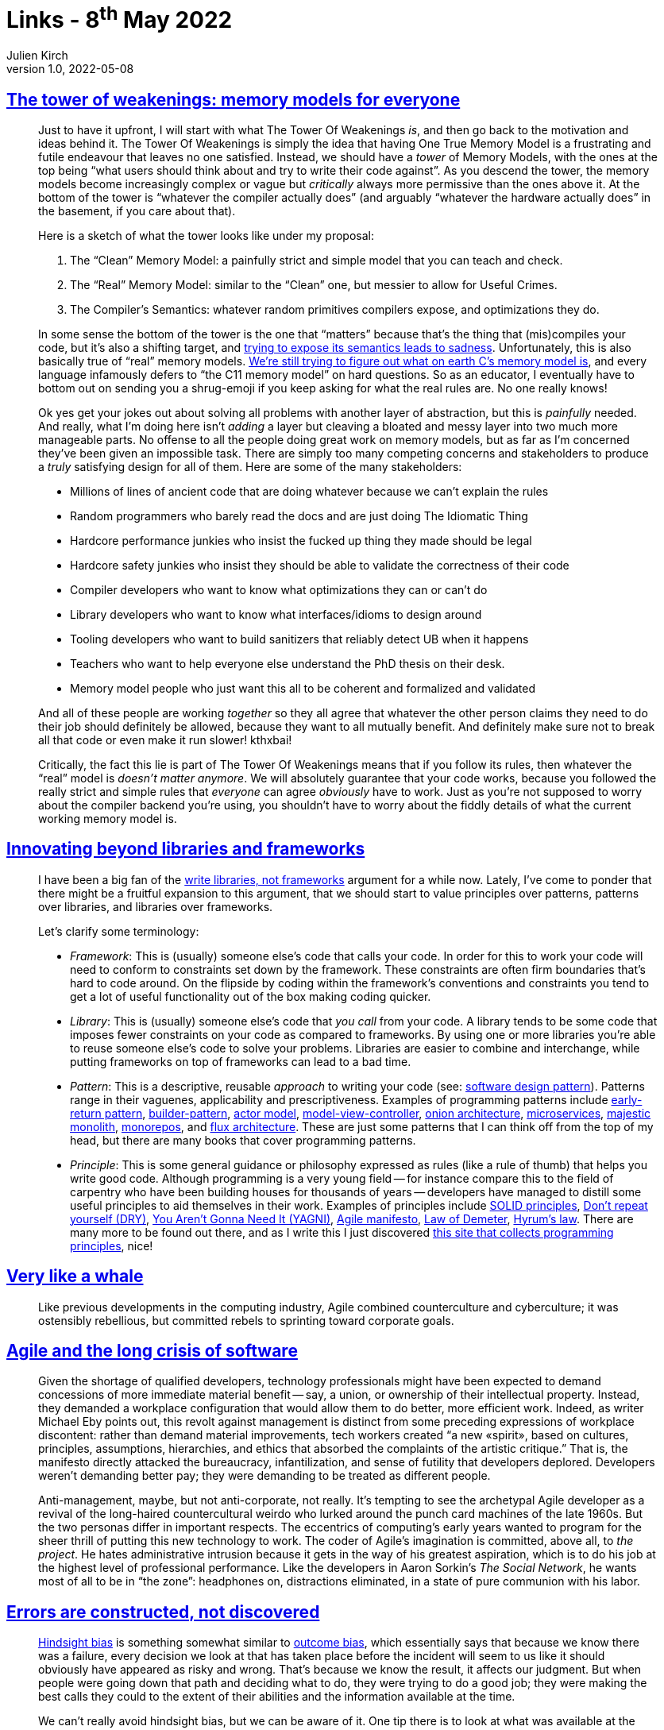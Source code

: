 = Links - 8^th^ May 2022
Julien Kirch
v1.0, 2022-05-08
:article_lang: en
:figure-caption!:
:article_description: Memory models, beyond libraries and frameworks, agile, errors are constructed, wrong abstraction, PostgreSQL indexes, being glue, house elf management trap, best font for online reading, large PostgreSQL databases

== link:https://gankra.github.io/blah/tower-of-weakenings/[The tower of weakenings: memory models for everyone]

[quote]
____
Just to have it upfront, I will start with what The Tower Of Weakenings _is_, and then go back to the motivation and ideas behind it. The Tower Of Weakenings is simply the idea that having One True Memory Model is a frustrating and futile endeavour that leaves no one satisfied. Instead, we should have a _tower_ of Memory Models, with the ones at the top being "`what users should think about and try to write their code against`". As you descend the tower, the memory models become increasingly complex or vague but _critically_ always more permissive than the ones above it. At the bottom of the tower is "`whatever the compiler actually does`" (and arguably "`whatever the hardware actually does`" in the basement, if you care about that).

Here is a sketch of what the tower looks like under my proposal:

. The "`Clean`" Memory Model: a painfully strict and simple model that you can teach and check.
. The "`Real`" Memory Model: similar to the "`Clean`" one, but messier to allow for Useful Crimes.
. The Compiler's Semantics: whatever random primitives compilers expose, and optimizations they do.

In some sense the bottom of the tower is the one that "`matters`" because that's the thing that (mis)compiles your code, but it's also a shifting target, and link:https://gankra.github.io/blah/initialize-me-maybe/[trying to expose its semantics leads to sadness]. Unfortunately, this is also basically true of "`real`" memory models. link:http://www.open-std.org/jtc1/sc22/wg14/www/docs/n2676.pdf[We're still trying to figure out what on earth C's memory model is], and every language infamously defers to "`the C11 memory model`" on hard questions. So as an educator, I eventually have to bottom out on sending you a shrug-emoji if you keep asking for what the real rules are. No one really knows!
____

[quote]
____
Ok yes get your jokes out about solving all problems with another layer of abstraction, but this is _painfully_ needed. And really, what I'm doing here isn't _adding_ a layer but cleaving a bloated and messy layer into two much more manageable parts. No offense to all the people doing great work on memory models, but as far as I'm concerned they've been given an impossible task. There are simply too many competing concerns and stakeholders to produce a _truly_ satisfying design for all of them. Here are some of the many stakeholders:

* Millions of lines of ancient code that are doing whatever because we can't explain the rules
* Random programmers who barely read the docs and are just doing The Idiomatic Thing
* Hardcore performance junkies who insist the fucked up thing they made should be legal
* Hardcore safety junkies who insist they should be able to validate the correctness of their code
* Compiler developers who want to know what optimizations they can or can't do
* Library developers who want to know what interfaces/idioms to design around
* Tooling developers who want to build sanitizers that reliably detect UB when it happens
* Teachers who want to help everyone else understand the PhD thesis on their desk.
* Memory model people who just want this all to be coherent and formalized and validated

And all of these people are working _together_ so they all agree that whatever the other person claims they need to do their job should definitely be allowed, because they want to all mutually benefit. And definitely make sure not to break all that code or even make it run slower! kthxbai!
____

[quote]
____
Critically, the fact this lie is part of The Tower Of Weakenings means that if you follow its rules, then whatever the "`real`" model is _doesn't matter anymore_. We will absolutely guarantee that your code works, because you followed the really strict and simple rules that _everyone_ can agree _obviously_ have to work. Just as you're not supposed to worry about the compiler backend you're using, you shouldn't have to worry about the fiddly details of what the current working memory model is.
____


== link:https://nilsnh.no/2022/04/09/innovating-beyond-libraries-and-frameworks/[Innovating beyond libraries and frameworks]

[quote]
____
I have been a big fan of the link:https://www.brandons.me/blog/libraries-not-frameworks[write libraries, not frameworks] argument for a while now. Lately, I've come to ponder that there might be a fruitful expansion to this argument, that we should start to value principles over patterns, patterns over libraries, and libraries over frameworks.

Let's clarify some terminology:

* _Framework_: This is (usually) someone else's code that calls your code. In order for this to work your code will need to conform to constraints set down by the framework. These constraints are often firm boundaries that's hard to code around. On the flipside by coding within the framework's conventions and constraints you tend to get a lot of useful functionality out of the box making coding quicker.
* _Library_: This is (usually) someone else's code that _you call_ from your code. A library tends to be some code that imposes fewer constraints on your code as compared to frameworks. By using one or more libraries you're able to reuse someone else's code to solve your problems. Libraries are easier to combine and interchange, while putting frameworks on top of frameworks can lead to a bad time.
* _Pattern_: This is a descriptive, reusable _approach_ to writing your code (see: link:https://en.wikipedia.org/wiki/Software_design_pattern[software design pattern]). Patterns range in their vaguenes, applicability and prescriptiveness. Examples of programming patterns include link:https://www.itamarweiss.com/personal/2018/02/28/return-early-pattern.html[early-return pattern], link:https://en.wikipedia.org/wiki/Builder_pattern[builder-pattern], link:https://en.wikipedia.org/wiki/Actor_model[actor model], link:https://en.wikipedia.org/wiki/Model%E2%80%93view%E2%80%93controller[model-view-controller], link:https://jeffreypalermo.com/2008/07/the-onion-architecture-part-1/[onion architecture], link:https://en.wikipedia.org/wiki/Microservices[microservices], link:https://m.signalvnoise.com/the-majestic-monolith/[majestic monolith], link:https://en.wikipedia.org/wiki/Monorepo[monorepos], and link:https://en.wikipedia.org/wiki/React_(JavaScript_library)#Unidirectional_data_flow[flux architecture]. These are just some patterns that I can think off from the top of my head, but there are many books that cover programming patterns.
* _Principle_: This is some general guidance or philosophy expressed as rules (like a rule of thumb) that helps you write good code. Although programming is a very young field -- for instance compare this to the field of carpentry who have been building houses for thousands of years -- developers have managed to distill some useful principles to aid themselves in their work. Examples of principles include link:https://simple.wikipedia.org/wiki/SOLID_(object-oriented_design)[SOLID principles], link:https://en.wikipedia.org/wiki/Don%27t_repeat_yourself[Don't repeat yourself (DRY)], link:https://en.wikipedia.org/wiki/Don%27t_repeat_yourself[You Aren't Gonna Need It (YAGNI)], link:https://agilemanifesto.org/[Agile manifesto], link:https://en.wikipedia.org/wiki/Law_of_Demeter[Law of Demeter], link:https://www.hyrumslaw.com/[Hyrum's law]. There are many more to be found out there, and as I write this I just discovered link:http://principles-wiki.net[this site that collects programming principles], nice!
____

== link:https://logicmag.io/clouds/very-like-a-whale/[Very like a whale]

[quote]
____
Like previous developments in the computing industry, Agile combined counterculture and cyberculture; it was ostensibly rebellious, but committed rebels to sprinting toward corporate goals.
____

== link:https://logicmag.io/clouds/agile-and-the-long-crisis-of-software/[Agile and the long crisis of software]

[quote]
____
Given the shortage of qualified
developers, technology professionals might have been expected to demand
concessions of more immediate material benefit -- say, a union, or
ownership of their intellectual property. Instead, they demanded a
workplace configuration that would allow them to do better, more
efficient work. Indeed, as writer Michael Eby points out, this revolt
against management is distinct from some preceding expressions of
workplace discontent: rather than demand material improvements, tech
workers created "`a new «spirit», based on cultures, principles,
assumptions, hierarchies, and ethics that absorbed the complaints of the
artistic critique.`" That is, the manifesto directly attacked the
bureaucracy, infantilization, and sense of futility that developers
deplored. Developers weren't demanding better pay; they were demanding
to be treated as different people.
____


[quote]
____
Anti-management, maybe, but not anti-corporate, not really. It's tempting to see the archetypal Agile developer as a revival of the long-haired countercultural weirdo who lurked around the punch card machines of the late 1960s. But the two personas differ in important respects. The eccentrics of computing's early years wanted to program for the sheer thrill of putting this new technology to work. The coder of Agile's imagination is committed, above all, to _the project_. He hates administrative intrusion because it gets in the way of his greatest aspiration, which is to do his job at the highest level of professional performance. Like the developers in Aaron Sorkin's _The Social Network_, he wants most of all to be in "`the zone`": headphones on, distractions eliminated, in a state of pure communion with his labor.
____

== link:https://ferd.ca/errors-are-constructed-not-discovered.html[Errors are constructed, not discovered]

[quote]
____
link:https://en.wikipedia.org/wiki/Hindsight_bias[Hindsight bias] is
something somewhat similar to
link:https://en.wikipedia.org/wiki/Outcome_bias[outcome bias], which
essentially says that because we know there was a failure, every
decision we look at that has taken place before the incident will seem
to us like it should obviously have appeared as risky and wrong. That's
because we know the result, it affects our judgment. But when people
were going down that path and deciding what to do, they were trying to
do a good job; they were making the best calls they could to the extent
of their abilities and the information available at the time.

We can't really avoid hindsight bias, but we can be aware of it. One tip there is to look at what was available at the time, and consider the signals that were available to people. If they made a decision that looks weird, then look for what made it look better than the alternatives back then.
____

[quote]
____
Another one also came from a previous job where an engineer kept
accidentally deleting production databases and triggering a whole
disaster recovery response. They were initially trying to delete a
staging database that was dynamically generated for test cases, but kept
fat-fingering the removal of production instances in the AWS console.
Other engineers were getting mad and felt that person was being
incompetent, and were planning to remove all of their AWS console
permissions because there also existed an admin tool that did the same
thing safely by segmenting environments.

I ended up asking the engineer if there was anything that made them
choose the AWS console more than the admin tool given the difference in
safety, and they said, quite simply, that the AWS console has an
autocomplete and they never remembered the exact table name, so it was
just much faster to delete that table often there than the admin. This
was an interesting one because instead of blaming the engineer for being
incompetent, it opened the door to questioning the gap in tooling rather
than adding more blockers and procedures.
____

[quote]
____
I reached out to the engineers in question and asked about what made
them feel like they had enough tests. I said that we often write tests
up until the point we feel they're not adding much anymore, and that I
was wondering what they were looking at, what made them feel like they
had reached the points where they had enough tests. They just told me
directly that they knew they didn't have enough tests. In fact, they
knew that the code was buggy. But they felt in general that it was safer
to be on-time with a broken project than late with a working one. They
were afraid that being late would put them in trouble and have someone
yell at them for not doing a good job.

And so that revealed a much larger pattern within the organization and
its culture. When I went up to upper management, they absolutely
believed that engineers were empowered and should feel safe pressing a
big red button that stopped feature work if they thought their code
wasn't ready. The engineers on that team felt that while this is what
they were being told, in practice they'd still get in trouble.

There's no amount of test training that would fix this sort of issue.
The engineers knew they didn't have enough tests and they were making
that tradeoff willingly.
____

== link:https://sandimetz.com/blog/2016/1/20/the-wrong-abstraction[The wrong abstraction]

[quote]
____
I've seen problems where folks were trying valiantly to move forward
with the wrong abstraction, but having very little success. Adding new
features was incredibly hard, and each success further complicated the
code, which made adding the next feature even harder. When they altered
their point of view from "`I must preserve our investment in this code`"
to "`This code made sense for a while, but perhaps we've learned all we
can from it`", and gave themselves permission to re-think their
abstractions in light of current requirements, everything got easier.
Once they inlined the code, the path forward became obvious, and adding
new features become faster and easier.

The moral of this story? Don't get trapped by the sunk cost fallacy. If
you find yourself passing parameters and adding conditional paths
through shared code, the abstraction is incorrect. It may have been
right to begin with, but that day has passed. Once an abstraction is
proved wrong the best strategy is to re-introduce duplication and let it
show you what's right. Although it occasionally makes sense to
accumulate a few conditionals to gain insight into what's going on,
you'll suffer less pain if you abandon the wrong abstraction sooner
rather than later.

When the abstraction is wrong, the fastest way forward is back. This is
not retreat, it's advance in a better direction. Do it. You'll improve
your own life, and the lives of all who follow.
____

== link:https://pganalyze.com/blog/how-postgres-chooses-index[How Postgres chooses which index to use for a query]

[quote]
____
As you can see a lot revolves around determining how many index tuples
will be matched by the scan -- as that's the main expensive portion of
querying a B-tree index.

The first step is determining the boundaries of the index scan, as it
relates to the data stored in the index. In particular this is relevant
for multi-column B-tree indexes, where only a subset of the columns
might match the query.

You may have heard before about the best practice of ordering B-tree
columns so the columns that are queried by an equality comparison (`=`
operator) are put first, followed by one optional inequality comparison
(`<>` operator), followed by any other columns. This recommendation is
based on the physical structure of the B-tree index, and the cost model
also reflects this constraint.

Put differently: the more specific you are with matching equality
comparisons, the less parts of the index have to be scanned. This is
represented here by the calculation of `btreeSelectivity`. If this
number is small, the cost of the index scan will be less, as determined
by `genericcostestimate` based on the estimated number of index tuples
being scanned.

For creating the ideal B-tree index, you would:

* Focus on indexing columns used in equality comparisons
* Index the columns with the best selectivity (i.e. being most
specific), so that only a small portion of the index has to be scanned
* Involve a small number of columns (possibly only one), to keep the
index size small -- and thus reduce the total number of pages in the
index

If you follow these steps, you will create a B-tree index that has a low
cost, and that Postgres should choose.
____


== link:https://noidea.dog/glue[Being glue]

[quote]
____
Your job title says "`software engineer`", but you seem to spend most of
your time in meetings. You'd like to have time to code, but nobody else
is onboarding the junior engineers, updating the roadmap, talking to the
users, noticing the things that got dropped, asking questions on design
documents, and making sure that everyone's going roughly in the same
direction. If you stop doing those things, the team won't be as
successful. But now someone's suggesting that you might be happier in a
less technical role. If this describes you, congratulations: you're the
glue. If it's not, have you thought about who is filling this role on
your team?

Every senior person in an organisation should be aware of the less
glamorous -- and often less-promotable -- work that needs to happen to
make a team successful. Managed deliberately, glue work demonstrates and
builds strong technical leadership skills. Left unconscious, it can be
career limiting. It can push people into less technical roles and even
out of the industry.

Let's talk about how to allocate glue work deliberately, frame it
usefully and make sure that everyone is choosing a career path they
actually want to be on.
____

== link:https://cate.blog/2022/04/25/escaping-the-house-elf-management-trap/[Escaping the house elf management trap]

[quote]
____
What does this have to do with management? Well, new managers often
present exhausted and overwhelmed, and the question I often ask in this
situation, is, "`how are you house elfing your team?`"

House elfing comes from a good place, often tied to some idea of
"`servant leadership`". People who internalize this idea that they exist
to work _for_ their team, and the way they know how to do that is to
pick up all the small annoying things, run all the meetings, plan all
the team activities, pick up the boring grunt work, tidy up the bug list
etc.

The outcome of this is that they are:

* _Wholly reactive_: unable to focus on bigger / more impactful work.
* _Buried in small details_: unable to step back and see the bigger
picture.
* _Exhausted_: running around all day picking up after people does
that to you.
* _Overwhelmed_: see also: reactive. By being buried in the details,
you don't have time to make the meaningful improvements.

Worse, these managers often start thinking it's their job to make their
team happy. Wrong! It's your job to make your team _effective_. Constant
picking up of small things does not make your team more effective --
noticing the patterns and improving the processes, or the projects
themselves does that.
____

== link:https://www.nngroup.com/articles/best-font-for-online-reading/[Best font for online reading: no single answer]

[quote]
____
A second interesting age-related finding from the new study is that
_different fonts performed differently for young and old readers_. The
authors set their dividing line between young and old at 35 years, which
is a lower number than I usually employ, but possibly quite realistic
given the age-related performance deterioration they measured.

3 fonts were actually better for older users than for younger users:
Garamond, Montserrat, and Poynter Gothic. The remaining 13 fonts were
better for younger users than for older users, which is to be expected,
given that younger users generally performed better in the study.

The takeaway is that, if your designers are younger than 35 years but
many of your users are older than 35, then you can't expect that the
fonts that are the best for the designers will also be best for the
users.

Also, the differences in reading speed between the different fonts
weren't very big for the young users. Sure, some fonts were better, but
they weren't _much_ better. On the other hand, there were dramatic
differences between the fastest font for older users (Garamond) and
their slowest font (Open Sans). In other words, _picking the wrong font
penalizes older users more than young ones_. The same takeaway applies:
if the designers are young, they may not experience much reading-speed
differences between different fonts, leading them to make design
decisions based on mainly aesthetic criteria and assuming legibility to
be less important. But those fonts that seem pretty much equally legible
to young people can have vastly different legibility for older people.
(And remember that "`old`" was defined as 35 years or above in this
study.)
____

== link:https://www.percona.com/blog/working-with-large-postgresql-databases/[Working with large PostgreSQL databases]

[quote]
____
I've come to differentiate a small database from a large one using the
following caveats. And while it is true that some of the caveats for a
large database can be applied to a small one, and vice-versa, the fact
of the matter is that most of the setups out there in the wild follow
these observations:

. Small databases are often administered by a single person.
. Small databases can be managed manually.
. Small databases are minimally tuned.
. Small databases can typically tolerate production inefficiencies more
than large ones.
. Large databases are managed using automated tools.
. Large databases must be constantly monitored and go through an active
tuning life cycle.
. Large databases require rapid response to imminent and ongoing
production issues to maintain optimal performance.
. Large databases are particularly sensitive to technical debt.

Large databases often bring up the following questions and issues:

* Is the system performance especially sensitive to changes in
production load?
* Is the system performance especially sensitive to minor tuning
effects?
* Are there large amounts of data churn?
* Does the database load system saturate your hardware's capabilities?
* Do the maintenance activities, such as logical backups and repacking
tables, take several days or even more than a week?
* Does your Disaster Recovery Protocol require having a very small
Recovery Point Objective (RPO) or Recovery Time Objective (RTO)?

The key difference between a small vs large database is how they are
administered:

. Whereas it is common that small databases are manually administered,
albeit it's not best practice, using automation is the industry default
mode of operation in many of these situations for large databases.
. Because circumstances can change quickly, large databases are
particularly sensitive to production issues.
. Tuning is constantly evolving; while it is true that newly installed
architectures are often well-tuned, circumstances change as they age and
large databases are especially vulnerable.
____
